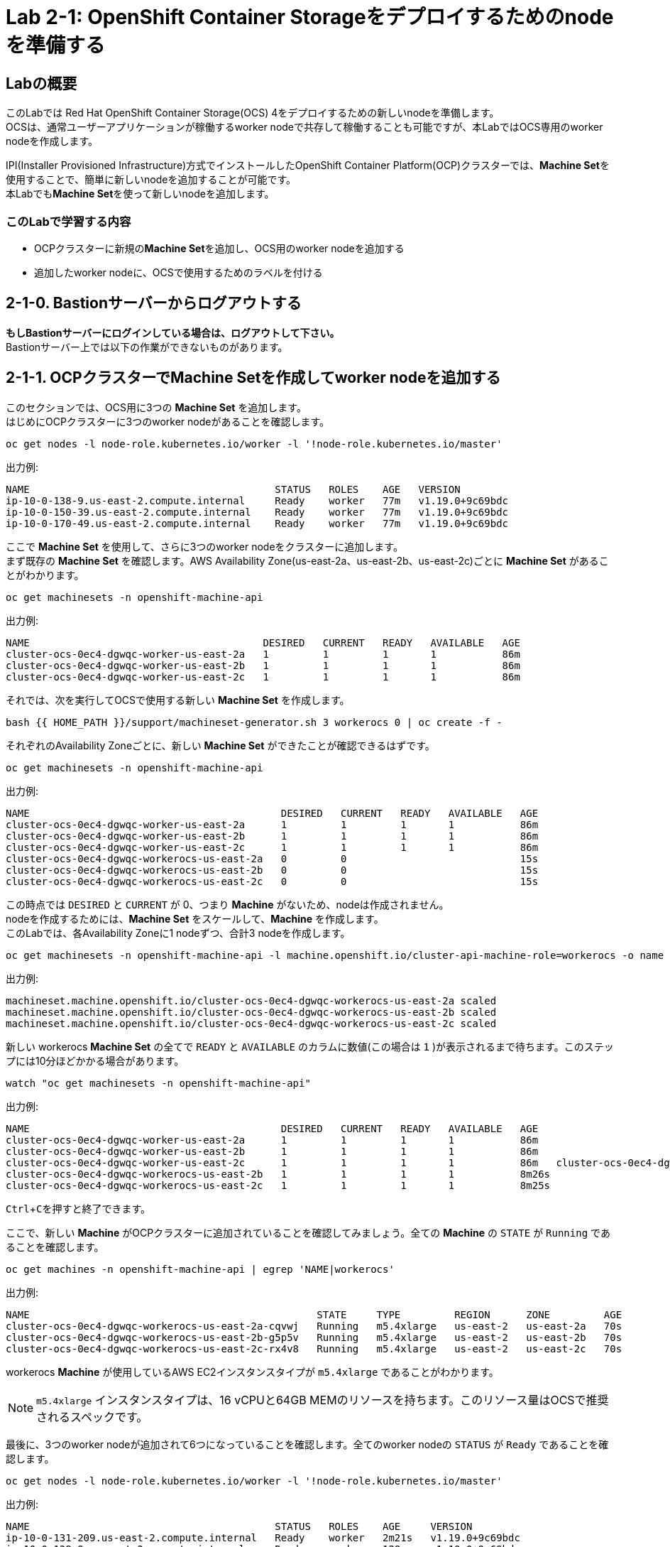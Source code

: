 // Activate experimental attribute for Keyboard Shortcut keys
:experimental:

= Lab 2-1: OpenShift Container Storageをデプロイするためのnodeを準備する

== Labの概要
このLabでは Red Hat OpenShift Container Storage(OCS) 4をデプロイするための新しいnodeを準備します。 +
OCSは、通常ユーザーアプリケーションが稼働するworker nodeで共存して稼働することも可能ですが、本LabではOCS専用のworker nodeを作成します。

IPI(Installer Provisioned Infrastructure)方式でインストールしたOpenShift Container Platform(OCP)クラスターでは、**Machine Set**を使用することで、簡単に新しいnodeを追加することが可能です。 +
本Labでも**Machine Set**を使って新しいnodeを追加します。

=== このLabで学習する内容

* OCPクラスターに新規の**Machine Set**を追加し、OCS用のworker nodeを追加する
* 追加したworker nodeに、OCSで使用するためのラベルを付ける


[[labexercises]]

== 2-1-0. Bastionサーバーからログアウトする

**もしBastionサーバーにログインしている場合は、ログアウトして下さい。** +
Bastionサーバー上では以下の作業ができないものがあります。

== 2-1-1. OCPクラスターでMachine Setを作成してworker nodeを追加する

このセクションでは、OCS用に3つの *Machine Set* を追加します。 +
はじめにOCPクラスターに3つのworker nodeがあることを確認します。

[source,role="execute"]
----
oc get nodes -l node-role.kubernetes.io/worker -l '!node-role.kubernetes.io/master'
----

.出力例:

----
NAME                                         STATUS   ROLES    AGE   VERSION
ip-10-0-138-9.us-east-2.compute.internal     Ready    worker   77m   v1.19.0+9c69bdc
ip-10-0-150-39.us-east-2.compute.internal    Ready    worker   77m   v1.19.0+9c69bdc
ip-10-0-170-49.us-east-2.compute.internal    Ready    worker   77m   v1.19.0+9c69bdc
----

ここで *Machine Set* を使用して、さらに3つのworker nodeをクラスターに追加します。 +
まず既存の *Machine Set* を確認します。AWS Availability Zone(us-east-2a、us-east-2b、us-east-2c)ごとに *Machine Set* があることがわかります。

[source,role="execute"]
----
oc get machinesets -n openshift-machine-api
----

.出力例:

----
NAME                                       DESIRED   CURRENT   READY   AVAILABLE   AGE
cluster-ocs-0ec4-dgwqc-worker-us-east-2a   1         1         1       1           86m
cluster-ocs-0ec4-dgwqc-worker-us-east-2b   1         1         1       1           86m
cluster-ocs-0ec4-dgwqc-worker-us-east-2c   1         1         1       1           86m
----

それでは、次を実行してOCSで使用する新しい *Machine Set* を作成します。

[source,role="execute"]
----
bash {{ HOME_PATH }}/support/machineset-generator.sh 3 workerocs 0 | oc create -f -
----

それぞれのAvailability Zoneごとに、新しい *Machine Set* ができたことが確認できるはずです。

[source,role="execute"]
----
oc get machinesets -n openshift-machine-api
----

.出力例:

----
NAME                                          DESIRED   CURRENT   READY   AVAILABLE   AGE
cluster-ocs-0ec4-dgwqc-worker-us-east-2a      1         1         1       1           86m
cluster-ocs-0ec4-dgwqc-worker-us-east-2b      1         1         1       1           86m
cluster-ocs-0ec4-dgwqc-worker-us-east-2c      1         1         1       1           86m
cluster-ocs-0ec4-dgwqc-workerocs-us-east-2a   0         0                             15s
cluster-ocs-0ec4-dgwqc-workerocs-us-east-2b   0         0                             15s
cluster-ocs-0ec4-dgwqc-workerocs-us-east-2c   0         0                             15s
----

この時点では `DESIRED` と `CURRENT` が 0、つまり *Machine* がないため、nodeは作成されません。 +
nodeを作成するためには、*Machine Set* をスケールして、*Machine* を作成します。 +
このLabでは、各Availability Zoneに1 nodeずつ、合計3 nodeを作成します。

[source,role="execute"]
----
oc get machinesets -n openshift-machine-api -l machine.openshift.io/cluster-api-machine-role=workerocs -o name | xargs oc scale -n openshift-machine-api --replicas=1
----

.出力例:

----
machineset.machine.openshift.io/cluster-ocs-0ec4-dgwqc-workerocs-us-east-2a scaled
machineset.machine.openshift.io/cluster-ocs-0ec4-dgwqc-workerocs-us-east-2b scaled
machineset.machine.openshift.io/cluster-ocs-0ec4-dgwqc-workerocs-us-east-2c scaled
----

新しい workerocs *Machine Set* の全てで `READY` と `AVAILABLE` のカラムに数値(この場合は `1` )が表示されるまで待ちます。このステップには10分ほどかかる場合があります。

[source,role="execute"]
----
watch "oc get machinesets -n openshift-machine-api"
----

.出力例:

----
NAME                                          DESIRED   CURRENT   READY   AVAILABLE   AGE
cluster-ocs-0ec4-dgwqc-worker-us-east-2a      1         1         1       1           86m
cluster-ocs-0ec4-dgwqc-worker-us-east-2b      1         1         1       1           86m
cluster-ocs-0ec4-dgwqc-worker-us-east-2c      1         1         1       1           86m   cluster-ocs-0ec4-dgwqc-workerocs-us-east-2a   1         1         1       1           8m26s
cluster-ocs-0ec4-dgwqc-workerocs-us-east-2b   1         1         1       1           8m26s
cluster-ocs-0ec4-dgwqc-workerocs-us-east-2c   1         1         1       1           8m25s
----
kbd:[Ctrl+C]を押すと終了できます。

ここで、新しい *Machine* がOCPクラスターに追加されていることを確認してみましょう。全ての *Machine* の `STATE` が `Running` であることを確認します。

[source,role="execute"]
----
oc get machines -n openshift-machine-api | egrep 'NAME|workerocs'
----

.出力例:

----
NAME                                                STATE     TYPE         REGION      ZONE         AGE
cluster-ocs-0ec4-dgwqc-workerocs-us-east-2a-cqvwj   Running   m5.4xlarge   us-east-2   us-east-2a   70s
cluster-ocs-0ec4-dgwqc-workerocs-us-east-2b-g5p5v   Running   m5.4xlarge   us-east-2   us-east-2b   70s
cluster-ocs-0ec4-dgwqc-workerocs-us-east-2c-rx4v8   Running   m5.4xlarge   us-east-2   us-east-2c   70s
----

workerocs *Machine* が使用しているAWS EC2インスタンスタイプが `m5.4xlarge` であることがわかります。

NOTE: `m5.4xlarge` インスタンスタイプは、16 vCPUと64GB MEMのリソースを持ちます。このリソース量はOCSで推奨されるスペックです。 +

最後に、3つのworker nodeが追加されて6つになっていることを確認します。全てのworker nodeの `STATUS` が `Ready` であることを確認します。

[source,role="execute"]
----
oc get nodes -l node-role.kubernetes.io/worker -l '!node-role.kubernetes.io/master'
----
.出力例:
----
NAME                                         STATUS   ROLES    AGE     VERSION
ip-10-0-131-209.us-east-2.compute.internal   Ready    worker   2m21s   v1.19.0+9c69bdc
ip-10-0-138-9.us-east-2.compute.internal     Ready    worker   128m    v1.19.0+9c69bdc
ip-10-0-150-39.us-east-2.compute.internal    Ready    worker   128m    v1.19.0+9c69bdc
ip-10-0-155-12.us-east-2.compute.internal    Ready    worker   2m22s   v1.19.0+9c69bdc
ip-10-0-162-215.us-east-2.compute.internal   Ready    worker   2m14s   v1.19.0+9c69bdc
ip-10-0-170-49.us-east-2.compute.internal    Ready    worker   128m    v1.19.0+9c69bdc
----

以上で、worker nodeの追加ができました。

NOTE: UPI(User Provisioned Infrastructure)方式でインストールしたOCPクラスターでは、Machine SetおよびMachineは利用できません。その場合は手作業でクラスターにnodeを追加して下さい。

== 2-1-2. 追加したworker nodeにOCSで使用するためのラベルを付ける

OCSを稼働させるnodeには、`cluster.ocs.openshift.io/openshift-storage` という特定のラベルが付いている必要があります。 +
後段のLabで学習する、"OCS Operator"によって様々なOCSを構成するPodがデプロイされますが、これらのPodはこのラベルが付いているnodeで稼働するようになっているためです。

新しいworker nodeに、`cluster.ocs.openshift.io/openshift-storage` のラベルを付けます。

[source,role="execute"]
----
oc label $(oc get node -l 'role=storage-node','topology.kubernetes.io/zone=us-east-2a' -o name) cluster.ocs.openshift.io/openshift-storage=""
oc label $(oc get node -l 'role=storage-node','topology.kubernetes.io/zone=us-east-2b' -o name) cluster.ocs.openshift.io/openshift-storage=""
oc label $(oc get node -l 'role=storage-node','topology.kubernetes.io/zone=us-east-2c' -o name) cluster.ocs.openshift.io/openshift-storage=""
----

OCS用のラベルが付いていることを確認してみましょう。

[source,role="execute"]
----
oc get nodes -l cluster.ocs.openshift.io/openshift-storage=
----
.出力例:
----
NAME                                         STATUS   ROLES    AGE    VERSION
ip-10-0-131-209.us-east-2.compute.internal   Ready    worker   5m25s   v1.19.0+9c69bdc
ip-10-0-155-12.us-east-2.compute.internal    Ready    worker   5m26s   v1.19.0+9c69bdc
ip-10-0-162-215.us-east-2.compute.internal   Ready    worker   5m19s   v1.19.0+9c69bdc
----

---
以上で、「Lab 2-1: OpenShift Container Storageをデプロイするためのnodeを準備する」は完了です。 +
次は link:ocs4-2[Lab 2-2: OCSクラスターを作成する] に進みます。

